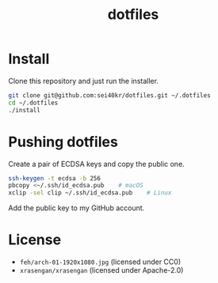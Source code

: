 #+TITLE: dotfiles

* Install
  Clone this repository and just run the installer.

  #+BEGIN_SRC sh
    git clone git@github.com:sei40kr/dotfiles.git ~/.dotfiles
    cd ~/.dotfiles
    ./install
  #+END_SRC

* Pushing dotfiles
  Create a pair of ECDSA keys and copy the public one.

  #+BEGIN_SRC sh
    ssh-keygen -t ecdsa -b 256
    pbcopy <~/.ssh/id_ecdsa.pub    # macOS
    xclip -sel clip ~/.ssh/id_ecdsa.pub    # Linux
  #+END_SRC

  Add the public key to my GitHub account.

* License
  - =feh/arch-01-1920x1080.jpg= (licensed under CC0)
  - =xrasengan/xrasengan= (licensed under Apache-2.0)
